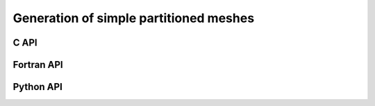 .. _generate_mesh:

Generation of simple partitioned meshes
=======================================

C API
-----

.. doxygenfunction:: PDM_generate_mesh_rectangle_ngon


Fortran API
-----------

.. ifconfig:: enable_fortran_doc == 'ON'

  .. f:subroutine:: pdm_generate_mesh_rectangle_ngon(comm, elt_type, xmin, ymin, zmin, lengthx, lengthy, n_x, n_y, n_part, part_method, pn_vtx, pn_edge, pn_face, pvtx_coord, pedge_vtx, pface_edge_idx, pface_edge, pface_vtx, pvtx_ln_to_gn, pedge_ln_to_gn, pface_ln_to_gn [, random_factor])

    Create a partitioned rectangular mesh (2D) with descending connectivities

    Possible values for ``elt_type``:

      - ``PDM_MESH_NODAL_TRIA3``   : triangles
      - ``PDM_MESH_NODAL_QUAD4``   : quadrangles
      - ``PDM_MESH_NODAL_POLY_2D`` : mixed polygons (triangles, quadrangles and octagons)

    :p integer comm [in]:                        MPI communicator
    :p integer elt_type [in]:                    Element type
    :p real xmin [in]:                           Minimal x-coordinate
    :p real ymin [in]:                           Minimal y-coordinate
    :p real zmin [in]:                           Minimal z-coordinate
    :p real lengthx [in]:                        Length of the rectangle in the x-direction
    :p real lengthy [in]:                        Length of the rectangle in the y-direction
    :p integer(pdm_g_num_s) n_x [in]:            Number of points in the x-direction
    :p integer(pdm_g_num_s) n_y [in]:            Number of points in the y-direction
    :p integer n_part [in]:                      Number of partitions
    :p integer part_method [in]:                 Partitioning method
    :p integer(pdm_l_num_s) pn_vtx(:) [out]:     Number of vertices
    :p integer(pdm_l_num_s) pn_edge(:) [out]:    Number of edges
    :p integer(pdm_l_num_s) pn_face(:) [out]:    Number of faces
    :p pdm_pointer_array_t pvtx_coord [out]:     Vertex coordinates
    :p pdm_pointer_array_t pedge_vtx [out]:      Edge->vertex connectivity
    :p pdm_pointer_array_t pface_edge_idx [out]: Index of face->edge connectivity
    :p pdm_pointer_array_t pface_edge [out]:     Face->edge connectivity
    :p pdm_pointer_array_t pface_vtx [out]:      Face->vertex connectivity
    :p pdm_pointer_array_t pvtx_ln_to_gn [out]:  Vertex global ids
    :p pdm_pointer_array_t pedge_ln_to_gn [out]: Edge global ids
    :p pdm_pointer_array_t pface_ln_to_gn [out]: Face global ids
    :p real random_factor [optional]:            Randomization factor (between 0 and 1)

.. ifconfig:: enable_fortran_doc == 'OFF'

  .. warning::
    Unavailable (refer to the :ref:`installation guide <enable_fortran_interface>` to enable the Fortran API)


Python API
----------

.. ifconfig:: enable_python_doc == 'ON'

  .. autofunction:: Pypdm.Pypdm.generate_mesh_rectangle_ngon

.. ifconfig:: enable_python_doc == 'OFF'

  .. warning::
    Unavailable (refer to the :ref:`installation guide <enable_python_interface>` to enable the Python API)

